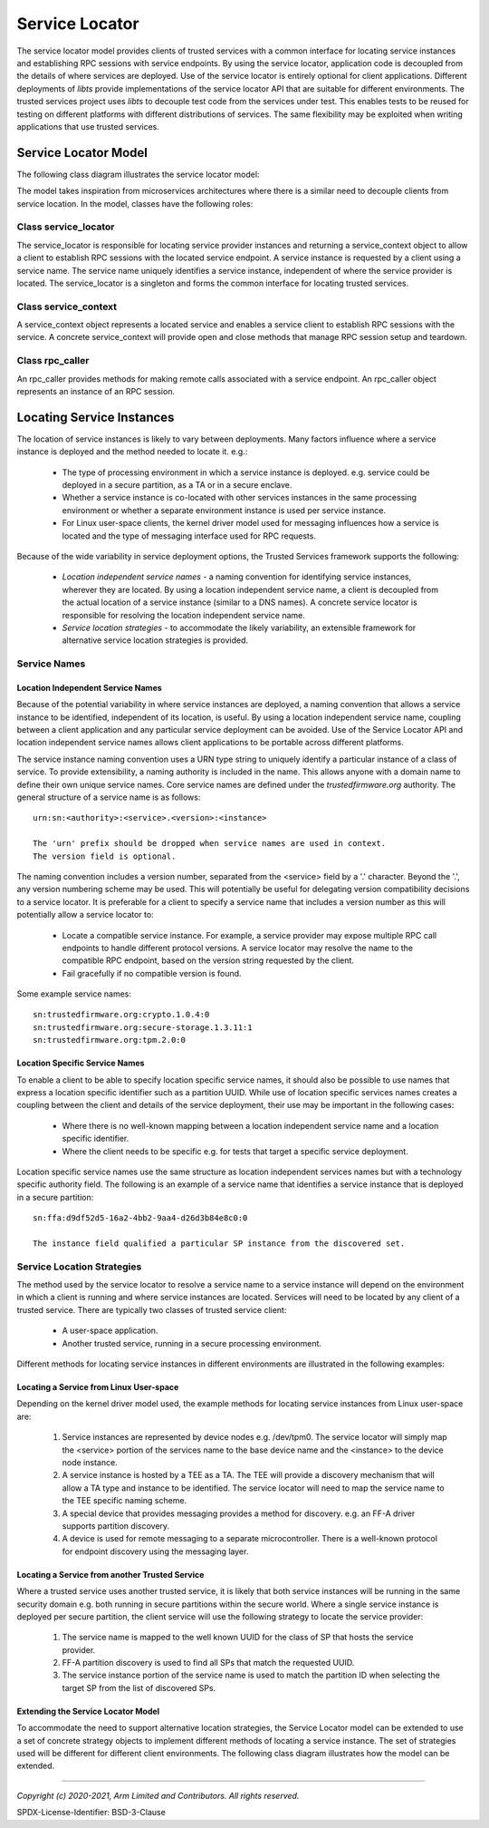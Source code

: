 Service Locator
===============

The service locator model provides clients of trusted services with a common interface for locating service instances and
establishing RPC sessions with service endpoints.  By using the service locator, application code is decoupled from the details
of where services are deployed.  Use of the service locator is entirely optional for client applications.  Different deployments
of *libts* provide implementations of the service locator API that are suitable for different environments.  The trusted
services project uses *libts* to decouple test code from the services under test.  This enables tests to be reused for testing
on different platforms with different distributions of services.  The same flexibility may be exploited when writing
applications that use trusted services.

Service Locator Model
---------------------

The following class diagram illustrates the service locator model:

.. uml:: uml/ServiceLocatorClassDiagram.puml

The model takes inspiration from microservices architectures where there is a similar need to decouple clients from service
location.  In the model, classes have the following roles:

Class service_locator
'''''''''''''''''''''

The service_locator is responsible for locating service provider instances and returning a service_context object to allow a
client to establish RPC sessions with the located service endpoint.  A service instance is requested by a client using a service
name.  The service name uniquely identifies a service instance, independent of where the service provider is located.  The
service_locator is a singleton and forms the common interface for locating trusted services.

Class service_context
'''''''''''''''''''''

A service_context object represents a located service and enables a service client to establish RPC sessions with the service.
A concrete service_context will provide open and close methods that manage RPC session setup and teardown.

Class rpc_caller
''''''''''''''''

An rpc_caller provides methods for making remote calls associated with a service endpoint.  An rpc_caller object represents an
instance of an RPC session.

Locating Service Instances
--------------------------

The location of service instances is likely to vary between deployments.  Many factors influence where a service instance is
deployed and the method needed to locate it.  e.g.:

    - The type of processing environment in which a service instance is deployed. e.g. service could be deployed in a secure
      partition, as a TA or in a secure enclave.
    - Whether a service instance is co-located with other services instances in the same processing environment or whether a
      separate environment instance is used per service instance.
    - For Linux user-space clients, the kernel driver model used for messaging influences how a service is located and the type
      of messaging interface used for RPC requests.

Because of the wide variability in service deployment options, the Trusted Services framework supports the following:

    - *Location independent service names* - a naming convention for identifying service instances, wherever they are located.
      By using a location independent service name, a client is decoupled from the actual location of a service instance
      (similar to a DNS names).  A concrete service locator is responsible for resolving the location independent service name.
    - *Service location strategies* - to accommodate the likely variability, an extensible framework for alternative service
      location strategies is provided.

Service Names
'''''''''''''

Location Independent Service Names
``````````````````````````````````

Because of the potential variability in where service instances are deployed, a naming convention that allows a service instance
to be identified, independent of its location, is useful.  By using a location independent service name, coupling between a
client application and any particular service deployment can be avoided.  Use of the Service Locator API and location
independent service names allows client applications to be portable across different platforms.

The service instance naming convention uses a URN type string to uniquely identify a particular instance of a class of service.
To provide extensibility, a naming authority is included in the name.  This allows anyone with a domain name to define their own
unique service names.  Core service names are defined under the *trustedfirmware.org* authority.  The general structure of a
service name is as follows::

    urn:sn:<authority>:<service>.<version>:<instance>

    The 'urn' prefix should be dropped when service names are used in context.
    The version field is optional.

The naming convention includes a version number, separated from the <service> field by a '.' character. Beyond the '.', any
version numbering scheme may be used.  This will potentially be useful for delegating version compatibility decisions to a
service locator.  It is preferable for a client to specify a service name that includes a version number as this will
potentially allow a service locator to:

    - Locate a compatible service instance.  For example, a service provider may expose multiple RPC call endpoints to handle
      different protocol versions.  A service locator may resolve the name to the compatible RPC endpoint, based on the version
      string requested by the client.
    - Fail gracefully if no compatible version is found.

Some example service names::

    sn:trustedfirmware.org:crypto.1.0.4:0
    sn:trustedfirmware.org:secure-storage.1.3.11:1
    sn:trustedfirmware.org:tpm.2.0:0

Location Specific Service Names
```````````````````````````````

To enable a client to be able to specify location specific service names, it should also be possible to use names that express a
location specific identifier such as a partition UUID.  While use of location specific services names creates a coupling between
the client and details of the service deployment, their use may be important in the following cases:

    - Where there is no well-known mapping between a location independent service name and a location specific identifier.
    - Where the client needs to be specific e.g. for tests that target a specific service deployment.

Location specific service names use the same structure as location independent services names but with a technology specific
authority field.  The following is an example of a service name that identifies a service instance that is deployed in a secure
partition::

    sn:ffa:d9df52d5-16a2-4bb2-9aa4-d26d3b84e8c0:0

    The instance field qualified a particular SP instance from the discovered set.

Service Location Strategies
'''''''''''''''''''''''''''

The method used by the service locator to resolve a service name to a service instance will depend on the environment in which a
client is running and where service instances are located.  Services will need to be located by any client of a trusted service.
There are typically two classes of trusted service client:

    - A user-space application.
    - Another trusted service, running in a secure processing environment.

Different methods for locating service instances in different environments are illustrated in the following examples:

Locating a Service from Linux User-space
````````````````````````````````````````

Depending on the kernel driver model used, the example methods for locating service instances from Linux user-space are:

    1. Service instances are represented by device nodes e.g. /dev/tpm0.  The service locator will simply map the <service>
       portion of the services name to the base device name and the <instance> to the device node instance.
    2. A service instance is hosted by a TEE as a TA.  The TEE will provide a discovery mechanism that will allow a TA type and
       instance to be identified.  The service locator will need to map the service name to the TEE specific naming scheme.
    3. A special device that provides messaging provides a method for discovery. e.g. an FF-A driver supports partition
       discovery.
    4. A device is used for remote messaging to a separate microcontroller.  There is a well-known protocol for endpoint
       discovery using the messaging layer.

Locating a Service from another Trusted Service
```````````````````````````````````````````````

Where a trusted service uses another trusted service, it is likely that both service instances will be running in the same
security domain e.g. both running in secure partitions within the secure world.  Where a single service instance is deployed per
secure partition, the client service will use the following strategy to locate the service provider:

    1. The service name is mapped to the well known UUID for the class of SP that hosts the service provider.
    2. FF-A partition discovery is used to find all SPs that match the requested UUID.
    3. The service instance portion of the service name is used to match the partition ID when selecting the target SP from the
       list of discovered SPs.

Extending the Service Locator Model
```````````````````````````````````

To accommodate the need to support alternative location strategies, the Service Locator model can be extended to use a set of
concrete strategy objects to implement different methods of locating a service instance.  The set of strategies used will be
different for different client environments.  The following class diagram illustrates how the model can be extended.

.. uml:: uml/ServiceLocationStrategyClassDiagram.puml

--------------

*Copyright (c) 2020-2021, Arm Limited and Contributors. All rights reserved.*

SPDX-License-Identifier: BSD-3-Clause
